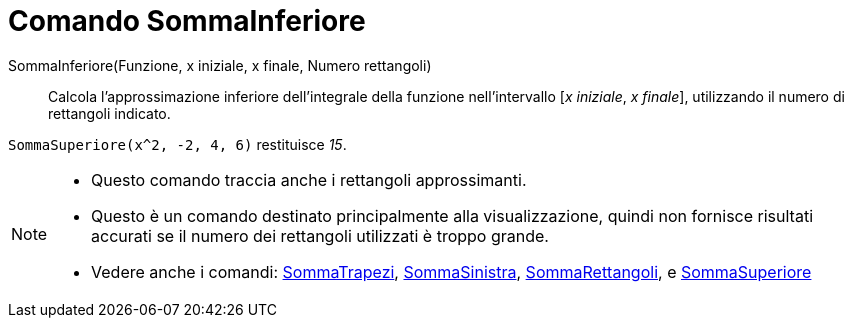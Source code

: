 = Comando SommaInferiore
:page-en: commands/LowerSum
ifdef::env-github[:imagesdir: /it/modules/ROOT/assets/images]

SommaInferiore(Funzione, x iniziale, x finale, Numero rettangoli)::
  Calcola l'approssimazione inferiore dell'integrale della funzione nell'intervallo [_x iniziale_, _x finale_], utilizzando il numero di rettangoli indicato.

[EXAMPLE]
====

`++SommaSuperiore(x^2, -2, 4, 6)++` restituisce _15_.

====

[NOTE]
====

* Questo comando traccia anche i rettangoli approssimanti.
* Questo è un comando destinato principalmente alla visualizzazione, quindi non fornisce risultati accurati se il numero
dei rettangoli utilizzati è troppo grande.
* Vedere anche i comandi: xref:/commands/SommaTrapezi.adoc[SommaTrapezi],
xref:/commands/SommaSinistra.adoc[SommaSinistra], xref:/commands/SommaRettangoli.adoc[SommaRettangoli], e
xref:/commands/SommaSuperiore.adoc[SommaSuperiore]
====
